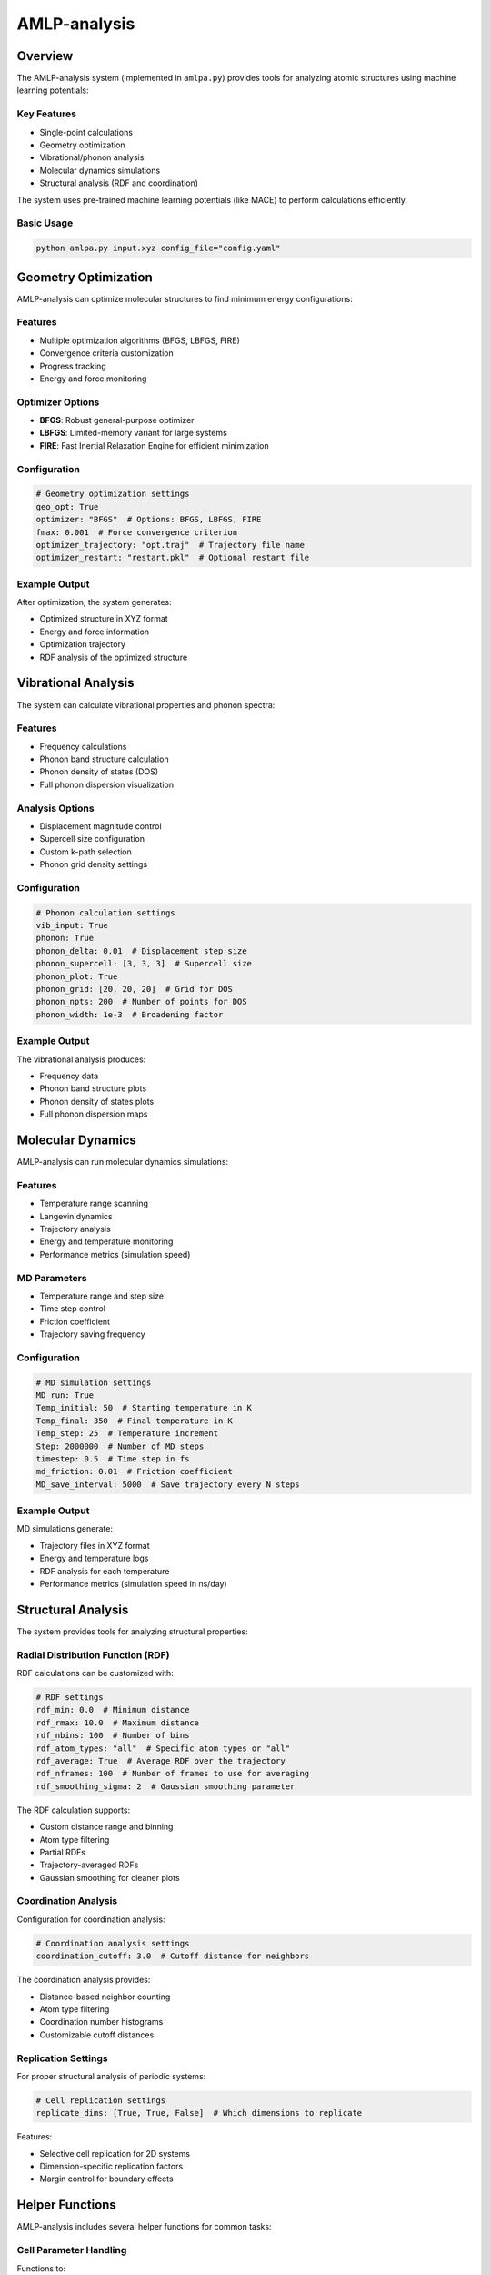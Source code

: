 AMLP-analysis
=============

Overview
--------

The AMLP-analysis system (implemented in ``amlpa.py``) provides tools for analyzing atomic structures using machine learning potentials:

Key Features
^^^^^^^^^^^

- Single-point calculations
- Geometry optimization
- Vibrational/phonon analysis
- Molecular dynamics simulations
- Structural analysis (RDF and coordination)

The system uses pre-trained machine learning potentials (like MACE) to perform calculations efficiently.

Basic Usage
^^^^^^^^^^

.. code-block:: bash

   python amlpa.py input.xyz config_file="config.yaml"

Geometry Optimization
--------------------

AMLP-analysis can optimize molecular structures to find minimum energy configurations:

Features
^^^^^^^

- Multiple optimization algorithms (BFGS, LBFGS, FIRE)
- Convergence criteria customization
- Progress tracking
- Energy and force monitoring

Optimizer Options
^^^^^^^^^^^^^^^^

- **BFGS**: Robust general-purpose optimizer
- **LBFGS**: Limited-memory variant for large systems
- **FIRE**: Fast Inertial Relaxation Engine for efficient minimization

Configuration
^^^^^^^^^^^^

.. code-block:: yaml

   # Geometry optimization settings
   geo_opt: True
   optimizer: "BFGS"  # Options: BFGS, LBFGS, FIRE
   fmax: 0.001  # Force convergence criterion
   optimizer_trajectory: "opt.traj"  # Trajectory file name
   optimizer_restart: "restart.pkl"  # Optional restart file

Example Output
^^^^^^^^^^^^^

After optimization, the system generates:

- Optimized structure in XYZ format
- Energy and force information
- Optimization trajectory
- RDF analysis of the optimized structure

Vibrational Analysis
-------------------

The system can calculate vibrational properties and phonon spectra:

Features
^^^^^^^

- Frequency calculations
- Phonon band structure calculation
- Phonon density of states (DOS)
- Full phonon dispersion visualization

Analysis Options
^^^^^^^^^^^^^^^

- Displacement magnitude control
- Supercell size configuration
- Custom k-path selection
- Phonon grid density settings

Configuration
^^^^^^^^^^^^

.. code-block:: yaml

   # Phonon calculation settings
   vib_input: True
   phonon: True
   phonon_delta: 0.01  # Displacement step size
   phonon_supercell: [3, 3, 3]  # Supercell size
   phonon_plot: True
   phonon_grid: [20, 20, 20]  # Grid for DOS
   phonon_npts: 200  # Number of points for DOS
   phonon_width: 1e-3  # Broadening factor

Example Output
^^^^^^^^^^^^^

The vibrational analysis produces:

- Frequency data
- Phonon band structure plots
- Phonon density of states plots
- Full phonon dispersion maps

Molecular Dynamics
-----------------

AMLP-analysis can run molecular dynamics simulations:

Features
^^^^^^^

- Temperature range scanning
- Langevin dynamics
- Trajectory analysis
- Energy and temperature monitoring
- Performance metrics (simulation speed)

MD Parameters
^^^^^^^^^^^^

- Temperature range and step size
- Time step control
- Friction coefficient
- Trajectory saving frequency

Configuration
^^^^^^^^^^^^

.. code-block:: yaml

   # MD simulation settings
   MD_run: True
   Temp_initial: 50  # Starting temperature in K
   Temp_final: 350  # Final temperature in K
   Temp_step: 25  # Temperature increment
   Step: 2000000  # Number of MD steps
   timestep: 0.5  # Time step in fs
   md_friction: 0.01  # Friction coefficient
   MD_save_interval: 5000  # Save trajectory every N steps

Example Output
^^^^^^^^^^^^^

MD simulations generate:

- Trajectory files in XYZ format
- Energy and temperature logs
- RDF analysis for each temperature
- Performance metrics (simulation speed in ns/day)

Structural Analysis
------------------

The system provides tools for analyzing structural properties:

Radial Distribution Function (RDF)
^^^^^^^^^^^^^^^^^^^^^^^^^^^^^^^^^

RDF calculations can be customized with:

.. code-block:: yaml

   # RDF settings
   rdf_min: 0.0  # Minimum distance
   rdf_rmax: 10.0  # Maximum distance
   rdf_nbins: 100  # Number of bins
   rdf_atom_types: "all"  # Specific atom types or "all"
   rdf_average: True  # Average RDF over the trajectory
   rdf_nframes: 100  # Number of frames to use for averaging
   rdf_smoothing_sigma: 2  # Gaussian smoothing parameter

The RDF calculation supports:

- Custom distance range and binning
- Atom type filtering
- Partial RDFs
- Trajectory-averaged RDFs
- Gaussian smoothing for cleaner plots

Coordination Analysis
^^^^^^^^^^^^^^^^^^^^

Configuration for coordination analysis:

.. code-block:: yaml

   # Coordination analysis settings
   coordination_cutoff: 3.0  # Cutoff distance for neighbors

The coordination analysis provides:

- Distance-based neighbor counting
- Atom type filtering
- Coordination number histograms
- Customizable cutoff distances

Replication Settings
^^^^^^^^^^^^^^^^^^^

For proper structural analysis of periodic systems:

.. code-block:: yaml

   # Cell replication settings
   replicate_dims: [True, True, False]  # Which dimensions to replicate

Features:

- Selective cell replication for 2D systems
- Dimension-specific replication factors
- Margin control for boundary effects

Helper Functions
----------------

AMLP-analysis includes several helper functions for common tasks:

Cell Parameter Handling
^^^^^^^^^^^^^^^^^^^^^^

Functions to:

- Parse XYZ headers for cell information
- Select appropriate band paths for different lattice types
- Apply proper periodic boundary conditions

Spinner for Long Operations
^^^^^^^^^^^^^^^^^^^^^^^^^^

A spinner to provide visual feedback during long-running operations:

.. code-block:: python

   from amlpa import run_with_spinner
   
   # Run a function with a spinner
   result = run_with_spinner(some_long_function, *args, **kwargs)

Configuration
------------

AMLP-analysis is configured through a YAML file:

Basic Settings
^^^^^^^^^^^^^

.. code-block:: yaml

   # Basic settings
   output_dir: "./results"
   plot_dpi: 300
   md_trajectory_dir: "md"
   plot_dir: "plots"
   phonon_dir: "phonon"

Structure Settings
^^^^^^^^^^^^^^^^^

.. code-block:: yaml

   # Structure settings
   readcell_info: True  # Read cell from XYZ file header
   cell_params: [5.0, 5.0, 10.0, 90.0, 90.0, 120.0]  # Manual cell parameters if needed
   pbc: True  # Use periodic boundary conditions

Hardware Configuration
^^^^^^^^^^^^^^^^^^^^^

.. code-block:: yaml

   # Hardware settings
   device: "gpu"  # "cpu" or "gpu"
   gpus: ["cuda:0"]  # GPU devices to use
   model_paths:
     - "/path/to/your/model"  # MACE model path

Complete Example
^^^^^^^^^^^^^^^

Here's a complete example configuration file:

.. code-block:: yaml

   # Output directories
   output_dir: "./results"
   plot_dpi: 300
   md_trajectory_dir: "md"
   plot_dir: "plots"
   phonon_dir: "phonon"

   # Structure settings
   readcell_info: True
   pbc: True

   # Hardware settings
   device: "gpu"
   gpus: ["cuda:0"]
   model_paths:
     - "/path/to/your/model"

   # Analysis options
   single_point: True
   geo_opt: True
   optimizer: "BFGS"
   fmax: 0.001

   # Phonon settings
   vib_input: True
   phonon: True
   phonon_delta: 0.01
   phonon_supercell: [3, 3, 3]
   phonon_plot: True

   # MD settings
   MD_run: True
   Temp_initial: 50
   Temp_final: 350
   Temp_step: 25
   Step: 2000000
   timestep: 0.5
   md_friction: 0.01
   MD_save_interval: 5000

   # RDF settings
   rdf_rmax: 10.0
   rdf_nbins: 100
   rdf_atom_types: "all"
   rdf_compare: True
   replicate_dims: [True, True, True]
   rdf_smoothing_sigma: 2

   # Coordination analysis
   coordination_cutoff: 3.0
